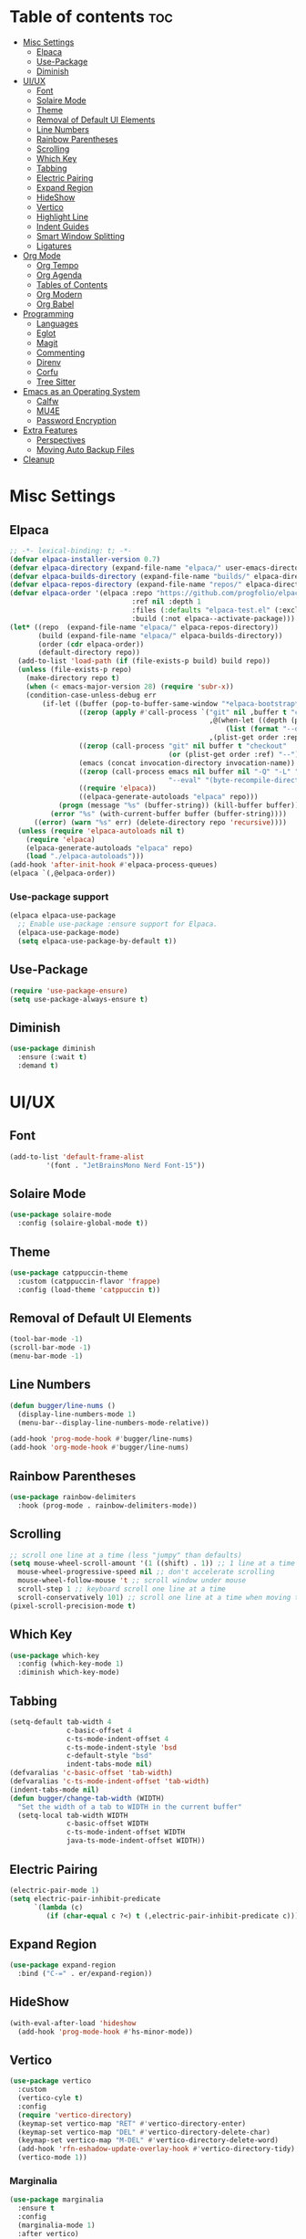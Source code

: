 #+PROPERTY: header-args :tangle init.el
#+OPTIONS: toc:2
#+AUTO_TANGLE: t
#+STARTUP: overview

* Table of contents :toc:
- [[#misc-settings][Misc Settings]]
  - [[#elpaca][Elpaca]]
  - [[#use-package][Use-Package]]
  - [[#diminish][Diminish]]
- [[#uiux][UI/UX]]
  - [[#font][Font]]
  - [[#solaire-mode][Solaire Mode]]
  - [[#theme][Theme]]
  - [[#removal-of-default-ui-elements][Removal of Default UI Elements]]
  - [[#line-numbers][Line Numbers]]
  - [[#rainbow-parentheses][Rainbow Parentheses]]
  - [[#scrolling][Scrolling]]
  - [[#which-key][Which Key]]
  - [[#tabbing][Tabbing]]
  - [[#electric-pairing][Electric Pairing]]
  - [[#expand-region][Expand Region]]
  - [[#hideshow][HideShow]]
  - [[#vertico][Vertico]]
  - [[#highlight-line][Highlight Line]]
  - [[#indent-guides][Indent Guides]]
  - [[#smart-window-splitting][Smart Window Splitting]]
  - [[#ligatures][Ligatures]]
- [[#org-mode][Org Mode]]
  - [[#org-tempo][Org Tempo]]
  - [[#org-agenda][Org Agenda]]
  - [[#tables-of-contents][Tables of Contents]]
  - [[#org-modern][Org Modern]]
  - [[#org-babel][Org Babel]]
- [[#programming][Programming]]
  - [[#languages][Languages]]
  - [[#eglot][Eglot]]
  - [[#magit][Magit]]
  - [[#commenting][Commenting]]
  - [[#direnv][Direnv]]
  - [[#corfu][Corfu]]
  - [[#tree-sitter][Tree Sitter]]
- [[#emacs-as-an-operating-system][Emacs as an Operating System]]
  - [[#calfw][Calfw]]
  - [[#mu4e][MU4E]]
  - [[#password-encryption][Password Encryption]]
- [[#extra-features][Extra Features]]
  - [[#perspectives][Perspectives]]
  - [[#moving-auto-backup-files][Moving Auto Backup Files]]
- [[#cleanup][Cleanup]]

* Misc Settings
** Elpaca
#+begin_src emacs-lisp
  ;; -*- lexical-binding: t; -*-
  (defvar elpaca-installer-version 0.7)
  (defvar elpaca-directory (expand-file-name "elpaca/" user-emacs-directory))
  (defvar elpaca-builds-directory (expand-file-name "builds/" elpaca-directory))
  (defvar elpaca-repos-directory (expand-file-name "repos/" elpaca-directory))
  (defvar elpaca-order '(elpaca :repo "https://github.com/progfolio/elpaca.git"
                                :ref nil :depth 1
                                :files (:defaults "elpaca-test.el" (:exclude "extensions"))
                                :build (:not elpaca--activate-package)))
  (let* ((repo  (expand-file-name "elpaca/" elpaca-repos-directory))
         (build (expand-file-name "elpaca/" elpaca-builds-directory))
         (order (cdr elpaca-order))
         (default-directory repo))
    (add-to-list 'load-path (if (file-exists-p build) build repo))
    (unless (file-exists-p repo)
      (make-directory repo t)
      (when (< emacs-major-version 28) (require 'subr-x))
      (condition-case-unless-debug err
          (if-let ((buffer (pop-to-buffer-same-window "*elpaca-bootstrap*"))
                   ((zerop (apply #'call-process `("git" nil ,buffer t "clone"
                                                   ,@(when-let ((depth (plist-get order :depth)))
                                                       (list (format "--depth=%d" depth) "--no-single-branch"))
                                                   ,(plist-get order :repo) ,repo))))
                   ((zerop (call-process "git" nil buffer t "checkout"
                                         (or (plist-get order :ref) "--"))))
                   (emacs (concat invocation-directory invocation-name))
                   ((zerop (call-process emacs nil buffer nil "-Q" "-L" "." "--batch"
                                         "--eval" "(byte-recompile-directory \".\" 0 'force)")))
                   ((require 'elpaca))
                   ((elpaca-generate-autoloads "elpaca" repo)))
              (progn (message "%s" (buffer-string)) (kill-buffer buffer))
            (error "%s" (with-current-buffer buffer (buffer-string))))
        ((error) (warn "%s" err) (delete-directory repo 'recursive))))
    (unless (require 'elpaca-autoloads nil t)
      (require 'elpaca)
      (elpaca-generate-autoloads "elpaca" repo)
      (load "./elpaca-autoloads")))
  (add-hook 'after-init-hook #'elpaca-process-queues)
  (elpaca `(,@elpaca-order))
#+end_src

*** Use-package support
#+begin_src emacs-lisp
  (elpaca elpaca-use-package
    ;; Enable use-package :ensure support for Elpaca.
    (elpaca-use-package-mode)
    (setq elpaca-use-package-by-default t))
#+end_src
** Use-Package

#+begin_src emacs-lisp
  (require 'use-package-ensure)
  (setq use-package-always-ensure t)
#+end_src

** Diminish
#+begin_src emacs-lisp
  (use-package diminish
    :ensure (:wait t)
    :demand t)
#+end_src
* UI/UX
** Font
#+begin_src emacs-lisp
  (add-to-list 'default-frame-alist
	       '(font . "JetBrainsMono Nerd Font-15"))
#+end_src
** Solaire Mode

#+begin_src emacs-lisp
  (use-package solaire-mode
    :config (solaire-global-mode t))
#+end_src

** Theme

#+begin_src emacs-lisp
  (use-package catppuccin-theme
    :custom (catppuccin-flavor 'frappe)
    :config (load-theme 'catppuccin t))
#+end_src

** Removal of Default UI Elements

#+begin_src emacs-lisp
  (tool-bar-mode -1)
  (scroll-bar-mode -1)
  (menu-bar-mode -1)
#+end_src

** Line Numbers

#+begin_src emacs-lisp
  (defun bugger/line-nums ()
    (display-line-numbers-mode 1)
    (menu-bar--display-line-numbers-mode-relative))

  (add-hook 'prog-mode-hook #'bugger/line-nums)
  (add-hook 'org-mode-hook #'bugger/line-nums)
#+end_src

** Rainbow Parentheses

#+begin_src emacs-lisp
  (use-package rainbow-delimiters
    :hook (prog-mode . rainbow-delimiters-mode))
#+end_src

** Scrolling

#+begin_src emacs-lisp
  ;; scroll one line at a time (less "jumpy" than defaults)
  (setq mouse-wheel-scroll-amount '(1 ((shift) . 1)) ;; 1 line at a time
	mouse-wheel-progressive-speed nil ;; don't accelerate scrolling
	mouse-wheel-follow-mouse 't ;; scroll window under mouse
	scroll-step 1 ;; keyboard scroll one line at a time
	scroll-conservatively 101) ;; scroll one line at a time when moving the cursor down the page
  (pixel-scroll-precision-mode t)

#+end_src

** Which Key

#+begin_src emacs-lisp
  (use-package which-key
    :config (which-key-mode 1)
    :diminish which-key-mode)
#+end_src

** Tabbing
#+begin_src emacs-lisp
  (setq-default tab-width 4
                c-basic-offset 4
                c-ts-mode-indent-offset 4
                c-ts-mode-indent-style 'bsd
                c-default-style "bsd"
                indent-tabs-mode nil)
  (defvaralias 'c-basic-offset 'tab-width)
  (defvaralias 'c-ts-mode-indent-offset 'tab-width)
  (indent-tabs-mode nil)
  (defun bugger/change-tab-width (WIDTH)
    "Set the width of a tab to WIDTH in the current buffer"
    (setq-local tab-width WIDTH
                c-basic-offset WIDTH
                c-ts-mode-indent-offset WIDTH
                java-ts-mode-indent-offset WIDTH))
#+end_src
** Electric Pairing
#+begin_src emacs-lisp
  (electric-pair-mode 1)
  (setq electric-pair-inhibit-predicate
        `(lambda (c)
           (if (char-equal c ?<) t (,electric-pair-inhibit-predicate c))))
#+end_src
** Expand Region
#+begin_src emacs-lisp
  (use-package expand-region
    :bind ("C-=" . er/expand-region))
#+end_src
** HideShow
#+begin_src emacs-lisp
  (with-eval-after-load 'hideshow
    (add-hook 'prog-mode-hook #'hs-minor-mode))
#+end_src
** Vertico

#+begin_src emacs-lisp
  (use-package vertico
    :custom
    (vertico-cyle t)
    :config
    (require 'vertico-directory)
    (keymap-set vertico-map "RET" #'vertico-directory-enter)
    (keymap-set vertico-map "DEL" #'vertico-directory-delete-char)
    (keymap-set vertico-map "M-DEL" #'vertico-directory-delete-word)
    (add-hook 'rfn-eshadow-update-overlay-hook #'vertico-directory-tidy)
    (vertico-mode 1))
#+end_src

*** Marginalia

#+begin_src emacs-lisp
  (use-package marginalia
	:ensure t
	:config
	(marginalia-mode 1)
	:after vertico)
#+end_src

*** Prescient

#+begin_src emacs-lisp
  (use-package prescient
    :after vertico
    :ensure vertico-prescient
    :config
    (require 'vertico-prescient)
    (vertico-prescient-mode 1)
    (prescient-persist-mode 1))
#+end_src

*** Consult

#+begin_src emacs-lisp
  (use-package consult
    :ensure t
    :after vertico)
#+end_src

*** Orderless

#+begin_src emacs-lisp
  (use-package orderless
    :ensure t
    :custom
    (completion-styles '(orderless basic))
    (completion-category-overrides '((file (styles basic partial-completion)))))
#+end_src

** Highlight Line

#+begin_src emacs-lisp
  (global-hl-line-mode 1)
#+end_src
** Indent Guides

#+begin_src emacs-lisp
  (use-package indent-bars
    :ensure (:host github :repo "jdtsmith/indent-bars")
    :custom
    (indent-bars-treesit-support t)
    (indent-bars-treesit-ignore-blank-lines-types '("module"))
    (indent-bars-starting-column 0)
    ;; Add other languages as needed
    (indent-bars-treesit-scope '((python function_definition class_definition for_statement
                                         if_statement with_statement while_statement)))
    ;; wrap may not be needed if no-descend-list is enough
    ;;(indent-bars-treesit-wrap '((python argument_list parameters ; for python, as an example
    ;;				      list list_comprehension
    ;;				      dictionary dictionary_comprehension
    ;;				      parenthesized_expression subscript)))
    :config
    (defun turn-off-indent-bars-mode ()
      "Turn off indent-bars-mode"
      (interactive)
      (indent-bars-mode -1))
    :hook (prog-mode . indent-bars-mode)
    :hook (emacs-lisp-mode . turn-off-indent-bars-mode))
#+end_src
** Smart Window Splitting
#+begin_src emacs-lisp
  (setq split-width-threshold 150)
#+end_src
** Ligatures
#+begin_src emacs-lisp
  (use-package ligature
    :config
    (ligature-set-ligatures 'prog-mode '("--" "---" "==" "===" "!=" "!==" "=!="
                                "=:=" "=/=" "<=" ">=" "&&" "&&&" "&=" "++" "+++" "***" ";;" "!!"
                                "??" "???" "?:" "?." "?=" "<:" ":<" ":>" ">:" "<:<" "<>" "<<<" ">>>"
                                "<<" ">>" "||" "-|" "_|_" "|-" "||-" "|=" "||=" "##" "###" "####"
                                "#{" "#[" "]#" "#(" "#?" "#_" "#_(" "#:" "#!" "#=" "^=" "<$>" "<$"
                                "$>" "<+>" "<+" "+>" "<*>" "<*" "*>" "</" "</>" "/>" "<!--" "<#--"
                                "-->" "->" "->>" "<<-" "<-" "<=<" "=<<" "<<=" "<==" "<=>" "<==>"
                                "==>" "=>" "=>>" ">=>" ">>=" ">>-" ">-" "-<" "-<<" ">->" "<-<" "<-|"
                                "<=|" "|=>" "|->" "<->" "<~~" "<~" "<~>" "~~" "~~>" "~>" "~-" "-~"
                                "~@" "[||]" "|]" "[|" "|}" "{|" "[<" ">]" "|>" "<|" "||>" "<||"
                                "|||>" "<|||" "<|>" "..." ".." ".=" "..<" ".?" "::" ":::" ":=" "::="
                                ":?" ":?>" "//" "///" "/*" "*/" "/=" "//=" "/==" "@_" "__" "???"
                                "<:<" ";;;"))
    (global-ligature-mode t))
#+end_src
* Org Mode
** Org Tempo

#+begin_src emacs-lisp
  (use-package org-tempo
    :ensure nil)
#+end_src

** Org Agenda

#+begin_src emacs-lisp
  (setq org-agenda-files '("~/org/agenda/"))
#+end_src

** Tables of Contents

#+begin_src emacs-lisp
  (use-package toc-org
    :hook (org-mode . toc-org-mode))
#+end_src

** Org Modern

#+begin_src emacs-lisp
  (use-package org-modern
    :hook (org-mode . org-modern-mode))
#+end_src

** Org Babel

#+begin_src emacs-lisp
  (use-package org-auto-tangle
    :hook (org-mode . org-auto-tangle-mode))

  (setq org-src-fontify-natively t ;; use the font like it is in a normal buffer
	org-src-tab-acts-natively t ;; tab works like it does in a normal buffer
	org-confirm-babel-evaluate nil ;; don't ask to evaluate code
	org-src-window-setup 'current-window) ;; have the org-edit-special command consume the current window

#+end_src

* Programming
** Languages

#+begin_src emacs-lisp
  (use-package rust-mode)
  (use-package haskell-mode)
  (use-package nix-mode)
;;  (use-package cmake-mode)
  (use-package markdown-mode)
#+end_src

** Eglot

#+begin_src emacs-lisp
  (when (< emacs-major-version 29)
    (use-package eglot))
  (with-eval-after-load 'eglot
    (setq eglot-autoshutdown t))

  (use-package eglot-java
    :defer t
    :hook (eglot-managed-mode . (lambda ()
				  (interactive)
				  (when (or (string= major-mode "java-mode")
					    (string= major-mode "java-ts-mode"))
				    (eglot-java-mode t)))))
#+end_src

** Magit

#+begin_src emacs-lisp
  (use-package magit
    :defer t)
#+end_src

** Commenting

#+begin_src emacs-lisp
  (use-package evil-nerd-commenter
    :ensure t
    :bind ("C-c C-/" . evilnc-comment-or-uncomment-lines))
#+end_src

** Direnv

#+begin_src emacs-lisp
  (use-package direnv
    :config
    (direnv-mode))
#+end_src

** Corfu

#+begin_src emacs-lisp
  (use-package corfu
    :custom
    (corfu-auto t)
    (corfu-auto-delay .18)
    (corfu-auto-prefix 2)
    (corfu-cycle t)
    (corfu-preselect 'prompt)
    (tab-always-indent t)
    :hook ((eglot-managed-mode emacs-lisp-mode) . corfu-mode))
#+end_src

** Tree Sitter
#+begin_src emacs-lisp
  (setq major-mode-remap-alist
        '((java-mode  . java-ts-mode)
          (c-mode . c-ts-mode)
          (rust-mode . rust-ts-mode)))
#+end_src
* Emacs as an Operating System
** Calfw

#+begin_src emacs-lisp
  (use-package calfw)
  (use-package calfw-org
    :config
    ;; hotfix: incorrect time range display
    ;; source: https://github.com/zemaye/emacs-calfw/commit/3d17649c545423d919fd3bb9de2efe6dfff210fe
    (defun cfw:org-get-timerange (text)
      "Return a range object (begin end text).
  If TEXT does not have a range, return nil."
      (let* ((dotime (cfw:org-tp text 'dotime)))
        (and (stringp dotime) (string-match org-ts-regexp dotime)
             (let* ((matches  (s-match-strings-all org-ts-regexp dotime))
                    (start-date (nth 1 (car matches)))
                    (end-date (nth 1 (nth 1 matches)))
                    (extra (cfw:org-tp text 'extra)))
               (if (string-match "(\\([0-9]+\\)/\\([0-9]+\\)): " extra)
                   ( list( calendar-gregorian-from-absolute
                           (time-to-days
                            (org-read-date nil t start-date))
                           )
                     (calendar-gregorian-from-absolute
                      (time-to-days
                       (org-read-date nil t end-date))) text)))))))
#+end_src

** MU4E

#+begin_src emacs-lisp
  (use-package mu4e
    :ensure-system-package mu
    :ensure-system-package mbsync

    :ensure nil
    ;; :load-path "/usr/share/emacs/site-lisp/mu4e"

    :config
    (setq smtpmail-stream-type 'starttls ;; use tls for encryption
      mu4e-change-filenames-when-moving t ;; update file names as you move them around
      mu4e-update-interval (* 10 60) ;; update email every 10 minutes
      mu4e-hide-index-messages t ;; stop flashing my email to everyone around me
      mu4e-get-mail-command "mbsync -a" ;; requires isync to be installed and configured for your emails
      ;; NOTE: I recommend using .authinfo.gpg to store an encrypted set of your email usernames and passwords that mbsync pulls from
      ;; using the decryption function defined below
      message-send-mail-function 'smtpmail-send-it)

    ;; this is a dummy configuration for example
    ;; my real email info is stored in ~/.config/emacs/emails.el

    ;; mu4e-contexts (list
    ;;                (make-mu4e-context
    ;;                 :name "My email"
    ;;                 :match-func (lambda (msg)
    ;;                               (when msg
    ;;                                 (string-prefix-p "/Gmail" (mu4e-message-field msg :maildir))))
    ;;                 :vars '((user-mail-address . "myemail@gmail.com")
    ;;                         (user-full-name    . "My Name")
    ;;                         (smtpmail-smtp-server . "smtp.gmail.com")
    ;;                         (smtpmail-smtp-service . 587) ;; this is for tls, use 465 for ssl, 25 for plain
    ;;                         (mu4e-drafts-folder . "/[Gmail]/Drafts")
    ;;                         (mu4e-sent-folder . "/[Gmail]/Sent Mail")
    ;;                         (mu4e-refile-folder . "/[Gmail]/All Mail")
    ;;                         (mu4e-trash-folder . "/[Gmail]/Trash")))

    ;;                (make-mu4e-context
    ;;                 :name "My other email"
    ;;                 :math-func (lambda (msg)
    ;;                              (when msg
    ;;                                (string-prefix-p "/Gmail" (mu4e-message-field msg :maildir))))
    ;;                 :vars '((user-mail-address . "koolkid37@example.com")
    ;;                         (user-full-name    . "koolkid")
    ;;                         (smtpmail-smtp-server . "smtp.example.com")
    ;;                         (smtpmail-smtp-service . 465) ;; this is for ssl, use 587 for ssl, 25 for plain
    ;;                         (mu4e-drafts-folder . "/Drafts")
    ;;                         (mu4e-sent-folder . "/Sent Mail")
    ;;                         (mu4e-refile-folder . "/All Mail")
    ;;                         (mu4e-trash-folder . "/Trash"))))

    ;; (load (concat user-emacs-directory "emails.el")))
    )
#+end_src

*** MU4E Alert
A good package to get notifications when emails come in, as well as a good modeline display for emails
#+begin_src emacs-lisp
  (use-package mu4e-alert
    :after mu4e
    :ensure t
    :config
    (mu4e-alert-enable-mode-line-display)
    (mu4e-alert-enable-notifications))
#+end_src
** Password Encryption
This is really just for mbsync, not for interactive use
#+begin_src emacs-lisp
  (defun efs/lookup-password (&rest keys)
    (let ((result (apply #'auth-source-search keys)))
      (if result
          (funcall (plist-get (car result) :secret))
        nil)))
#+end_src

* Extra Features
** Perspectives

#+begin_src emacs-lisp
  (use-package perspective
    :defer nil
    :commands persp-project-switch
    :bind (("C-c p k" . persp-kill)
           ("C-c p p" . persp-project-switch)
           ("C-c p i" . persp-ibuffer)
           ("C-c p b" . persp-switch-to-buffer*)
           ("C-c p ." . persp-switch))
    :custom ((persp-initial-frame-name "Main")
             (persp-suppress-no-prefix-key-warning t))
    :config
    (persp-mode 1)
    (defun persp-project-switch ()
      "Switches to a new project and creates a new perspective for that project"
      (interactive)
      (let ((project-dir (project-prompt-project-dir)))
        (persp-switch (file-name-nondirectory
                       (directory-file-name
                        (file-name-directory project-dir))))
        (project-switch-project project-dir))))
#+end_src

** Moving Auto Backup Files

#+begin_src emacs-lisp
  (setq backup-directory-alist '((".*" . "~/.cache/emacs/auto-saves")))
  (setq auto-save-file-name-transforms '((".*" "~/.cache/emacs/auto-saves" t)))
#+end_src

* Cleanup

#+begin_src emacs-lisp
  (setq gc-cons-threshold (* 2 1024 1024))
#+end_src
